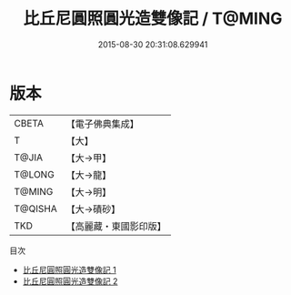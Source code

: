 #+TITLE: 比丘尼圓照圓光造雙像記 / T@MING

#+DATE: 2015-08-30 20:31:08.629941
* 版本
 |     CBETA|【電子佛典集成】|
 |         T|【大】     |
 |     T@JIA|【大→甲】   |
 |    T@LONG|【大→龍】   |
 |    T@MING|【大→明】   |
 |   T@QISHA|【大→磧砂】  |
 |       TKD|【高麗藏・東國影印版】|
目次
 - [[file:KR6j0371_001.txt][比丘尼圓照圓光造雙像記 1]]
 - [[file:KR6j0371_002.txt][比丘尼圓照圓光造雙像記 2]]
